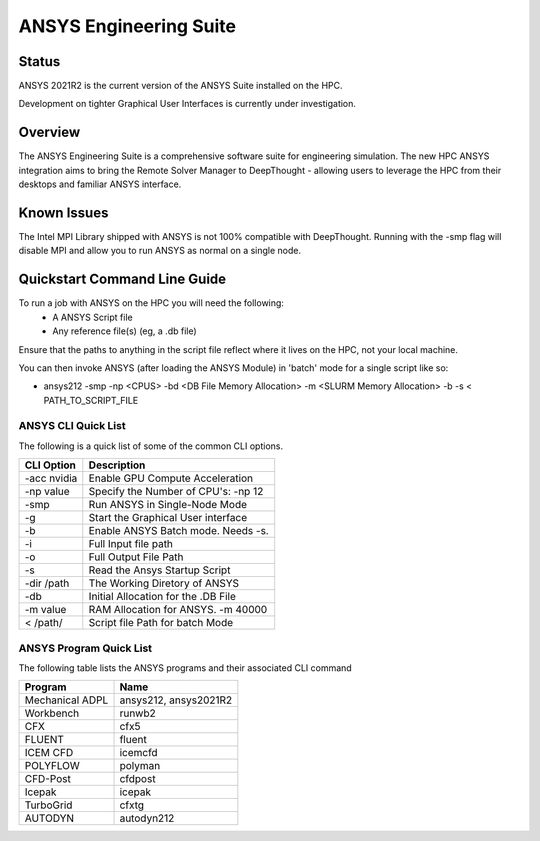 -------------------------
ANSYS Engineering Suite 
-------------------------
=======
Status
=======
ANSYS 2021R2 is the current version of the ANSYS Suite installed on the HPC. 

Development on tighter Graphical User Interfaces is currently under investigation. 


==========
Overview 
========== 
The ANSYS Engineering Suite is a comprehensive software suite for engineering simulation.
The new HPC ANSYS integration aims to bring the Remote Solver Manager to DeepThought - allowing 
users to leverage the HPC from their desktops and familiar ANSYS interface. 


=================
Known Issues 
=================
The Intel MPI Library shipped with ANSYS is not 100% compatible with DeepThought. Running with the -smp flag will disable MPI and allow you to run ANSYS as normal on a single node. 


================================
Quickstart Command Line Guide
================================

To run a job with ANSYS on the HPC you will need the following: 
    - A ANSYS Script file 
    - Any reference file(s) (eg, a .db file)

Ensure that the paths to anything in the script file reflect where it lives on the HPC, not your local machine. 

You can then invoke ANSYS (after loading the ANSYS Module) in 'batch' mode for a single script like so: 

- ansys212 -smp -np <CPUS> -bd <DB File Memory Allocation> -m <SLURM Memory Allocation> -b -s < PATH_TO_SCRIPT_FILE


+++++++++++++++++++++++
ANSYS CLI Quick List
+++++++++++++++++++++++
The following is a quick list of some of the common CLI options.


+-------------------+---------------------------------------+
| CLI Option        |       Description                     |
+===================+=======================================+
| -acc nvidia       |  Enable GPU Compute Acceleration      | 
+-------------------+---------------------------------------+
| \-np value        |  Specify the Number of CPU's: -np 12  |
+-------------------+---------------------------------------+
| -smp              |  Run ANSYS in Single-Node Mode        |
+-------------------+---------------------------------------+
| -g                | Start the Graphical User interface    |
+-------------------+---------------------------------------+
| -b                | Enable ANSYS Batch mode. Needs -s.    | 
+-------------------+---------------------------------------+
| -i                | Full Input file path                  | 
+-------------------+---------------------------------------+
| -o                | Full Output File Path                 |
+-------------------+---------------------------------------+
| -s                | Read the Ansys Startup Script         |
+-------------------+---------------------------------------+
| -dir /path        | The Working Diretory of ANSYS         |
+-------------------+---------------------------------------+
| -db               | Initial Allocation for the .DB File   |
+-------------------+---------------------------------------+
| \-m value         | RAM Allocation for ANSYS.  -m 40000   |
+-------------------+---------------------------------------+
|  \< /path/        | Script file Path for batch Mode       |
+-------------------+---------------------------------------+


+++++++++++++++++++++++++
ANSYS Program Quick List
+++++++++++++++++++++++++
The following table lists the ANSYS programs and their associated CLI command


+-------------------+---------------------------------------+
| Program           | Name                                  |
+===================+=======================================+
| Mechanical ADPL   |   ansys212, ansys2021R2               |
+-------------------+---------------------------------------+
| Workbench         |  runwb2                               |
+-------------------+---------------------------------------+
| CFX               |  cfx5                                 |
+-------------------+---------------------------------------+
| FLUENT            |  fluent                               |
+-------------------+---------------------------------------+
| ICEM CFD          | icemcfd                               |
+-------------------+---------------------------------------+
| POLYFLOW          |  polyman                              |
+-------------------+---------------------------------------+
| CFD-Post          |  cfdpost                              |
+-------------------+---------------------------------------+
| Icepak            |  icepak                               |
+-------------------+---------------------------------------+
| TurboGrid         |  cfxtg                                |
+-------------------+---------------------------------------+
| AUTODYN           |   autodyn212                          |
+-------------------+---------------------------------------+


